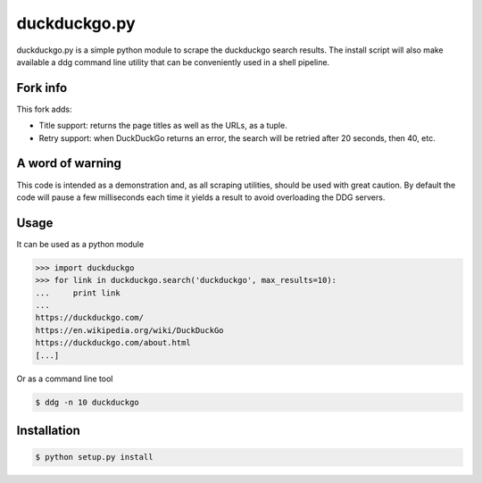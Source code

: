 duckduckgo.py
=============

duckduckgo.py is a simple python module to scrape the duckduckgo search results. The install script will also make available a ddg command line utility that can be conveniently used in a shell pipeline.

Fork info
---------
This fork adds:

- Title support: returns the page titles as well as the URLs, as a tuple.
- Retry support: when DuckDuckGo returns an error, the search will be retried after 20 seconds, then 40, etc.

A word of warning
-----------------

This code is intended as a demonstration and, as all scraping utilities, should be used with great caution. By default the code will pause a few milliseconds each time it yields a result to avoid overloading the DDG servers.

Usage
-----

It can be used as a python module

.. code-block:: pycon

  >>> import duckduckgo
  >>> for link in duckduckgo.search('duckduckgo', max_results=10):
  ...     print link
  ...
  https://duckduckgo.com/
  https://en.wikipedia.org/wiki/DuckDuckGo
  https://duckduckgo.com/about.html
  [...]


Or as a command line tool

.. code-block:: bash

  $ ddg -n 10 duckduckgo


Installation
------------

.. code-block:: bash

  $ python setup.py install



